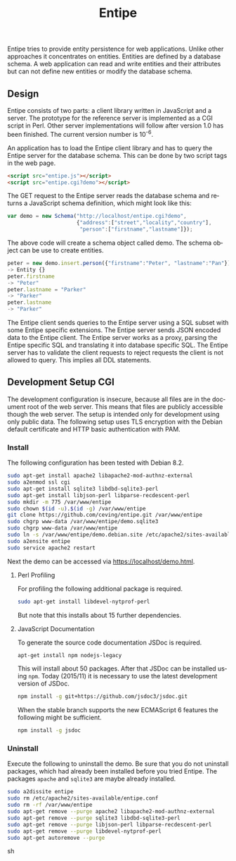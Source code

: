 #+COMMENT: -*- ispell-local-dictionary: "american" -*-
#+LANGUAGE: en
#+TITLE: Entipe

Entipe tries to provide entity persistence for web applications.
Unlike other approaches it concentrates on entities.  Entities are
defined by a database schema.  A web application can read and write
entities and their attributes but can not define new entities or
modify the database schema.

** Design
Entipe consists of two parts: a client library written in JavaScript
and a server.  The prototype for the reference server is implemented
as a CGI script in Perl.  Other server implementations will follow
after version 1.0 has been finished.  The current version number is
10^{-6}.

An application has to load the Entipe client library and has to query
the Entipe server for the database schema.  This can be done by two
script tags in the web page.

#+BEGIN_SRC html
<script src="entipe.js"></script>
<script src="entipe.cgi?demo"></script>
#+END_SRC

The GET request to the Entipe server reads the database schema and
returns a JavaScript schema definition, which might look like this:

#+BEGIN_SRC javascript
var demo = new Schema("http://localhost/entipe.cgi?demo",
                      {"address":["street","locality","country"],
                       "person":["firstname","lastname"]});
#+END_SRC

The above code will create a schema object called demo.  The schema
object can be use to create entities.

#+BEGIN_SRC javascript
peter = new demo.insert.person({"firstname":"Peter", "lastname":"Pan"})
-> Entity {}
peter.firstname
-> "Peter"
peter.lastname = "Parker"
-> "Parker"
peter.lastname
-> "Parker"
#+END_SRC

The Entipe client sends queries to the Entipe server using a SQL
subset with some Entipe specific extensions.  The Entipe server sends
JSON encoded data to the Entipe client.  The Entipe server works as a
proxy, parsing the Entipe specific SQL and translating it into
database specific SQL.  The Entipe server has to validate the client
requests to reject requests the client is not allowed to query.  This
implies all DDL statements.


** Development Setup CGI
The development configuration is insecure, because all files are in
the document root of the web server.  This means that files are
publicly accessible though the web server.  The setup is intended only
for development using only public data.  The following setup uses TLS
encryption with the Debian default certificate and HTTP basic
authentication with PAM.

*** Install
The following configuration has been tested with Debian 8.2.

#+BEGIN_SRC sh
sudo apt-get install apache2 libapache2-mod-authnz-external
sudo a2enmod ssl cgi
sudo apt-get install sqlite3 libdbd-sqlite3-perl
sudo apt-get install libjson-perl libparse-recdescent-perl
sudo mkdir -m 775 /var/www/entipe
sudo chown $(id -u).$(id -g) /var/www/entipe
git clone https://github.com/ceving/entipe.git /var/www/entipe
sudo chgrp www-data /var/www/entipe/demo.sqlite3
sudo chgrp www-data /var/www/entipe
sudo ln -s /var/www/entipe/demo.debian.site /etc/apache2/sites-available/entipe.conf
sudo a2ensite entipe
sudo service apache2 restart
#+END_SRC

Next the demo can be accessed via [[https://localhost/demo.html]].

**** Perl Profiling
For profiling the following additional package is required.

#+BEGIN_SRC sh
sudo apt-get install libdevel-nytprof-perl
#+END_SRC

But note that this installs about 15 further dependencies.

**** JavaScript Documentation
To generate the source code documentation JSDoc is required.

#+BEGIN_SRC sh
apt-get install npm nodejs-legacy
#+END_SRC

This will install about 50 packages.  After that JSDoc can be
installed using =npm=.  Today (2015/11) it is necessary to use the
latest development version of JSDoc.

#+BEGIN_SRC sh
npm install -g git+https://github.com/jsdoc3/jsdoc.git
#+END_SRC

When the stable branch supports the new ECMAScript 6 features the
following might be sufficient.

#+BEGIN_SRC sh
npm install -g jsdoc
#+END_SRC

*** Uninstall
Execute the following to uninstall the demo.  Be sure that you do not
uninstall packages, which had already been installed before you tried
Entipe.  The packages =apache= and =sqlite3= are maybe already
installed.

#+BEGIN_SRC sh
sudo a2dissite entipe
sudo rm /etc/apache2/sites-available/entipe.conf
sudo rm -rf /var/www/entipe
sudo apt-get remove --purge apache2 libapache2-mod-authnz-external
sudo apt-get remove --purge sqlite3 libdbd-sqlite3-perl
sudo apt-get remove --purge libjson-perl libparse-recdescent-perl
sudo apt-get remove --purge libdevel-nytprof-perl
sudo apt-get autoremove --purge
#+END_SRC sh
